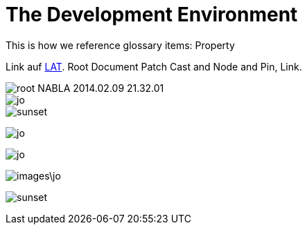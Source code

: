 = The Development Environment

This is how we reference glossary items: Property

Link auf <<language.adoc#Looking at Things,LAT>>. Root Document Patch Cast and Node and Pin, Link.

image::_root-NABLA_2014.02.09-21.32.01.png[]

image::/images/jo.png[]

image::sunset.jpg[]

image:/images/jo.png[]

image:images/jo.png[]

image:images\jo.png[]

image:sunset.jpg[]

